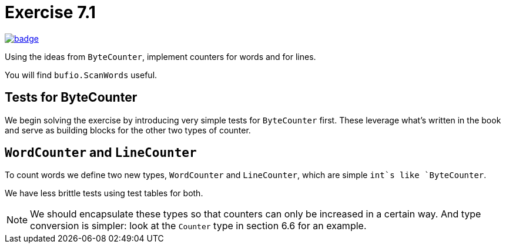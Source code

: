 = Exercise 7.1
// Refs:
:url-base: https://github.com/fenegroni/TGPL-exercise-solutions
:url-workflows: {url-base}/workflows
:url-actions: {url-base}/actions
:badge-exercise: image:{url-workflows}/Exercise 7.1/badge.svg?branch=main[link={url-actions}]

{badge-exercise}

Using the ideas from `ByteCounter`, implement counters for words and for lines.

You will find `bufio.ScanWords` useful.

== Tests for ByteCounter

We begin solving the exercise by introducing very simple tests for `ByteCounter` first.
These leverage what's written in the book and serve as building blocks
for the other two types of counter.

== `WordCounter` and `LineCounter`

To count words we define two new types, `WordCounter` and `LineCounter`,
which are simple `int`s like `ByteCounter`.

We have less brittle tests using test tables for both.

NOTE: We should encapsulate these types so that counters can only be increased in a certain way.
And type conversion is simpler: look at the `Counter` type in section 6.6 for an example.
